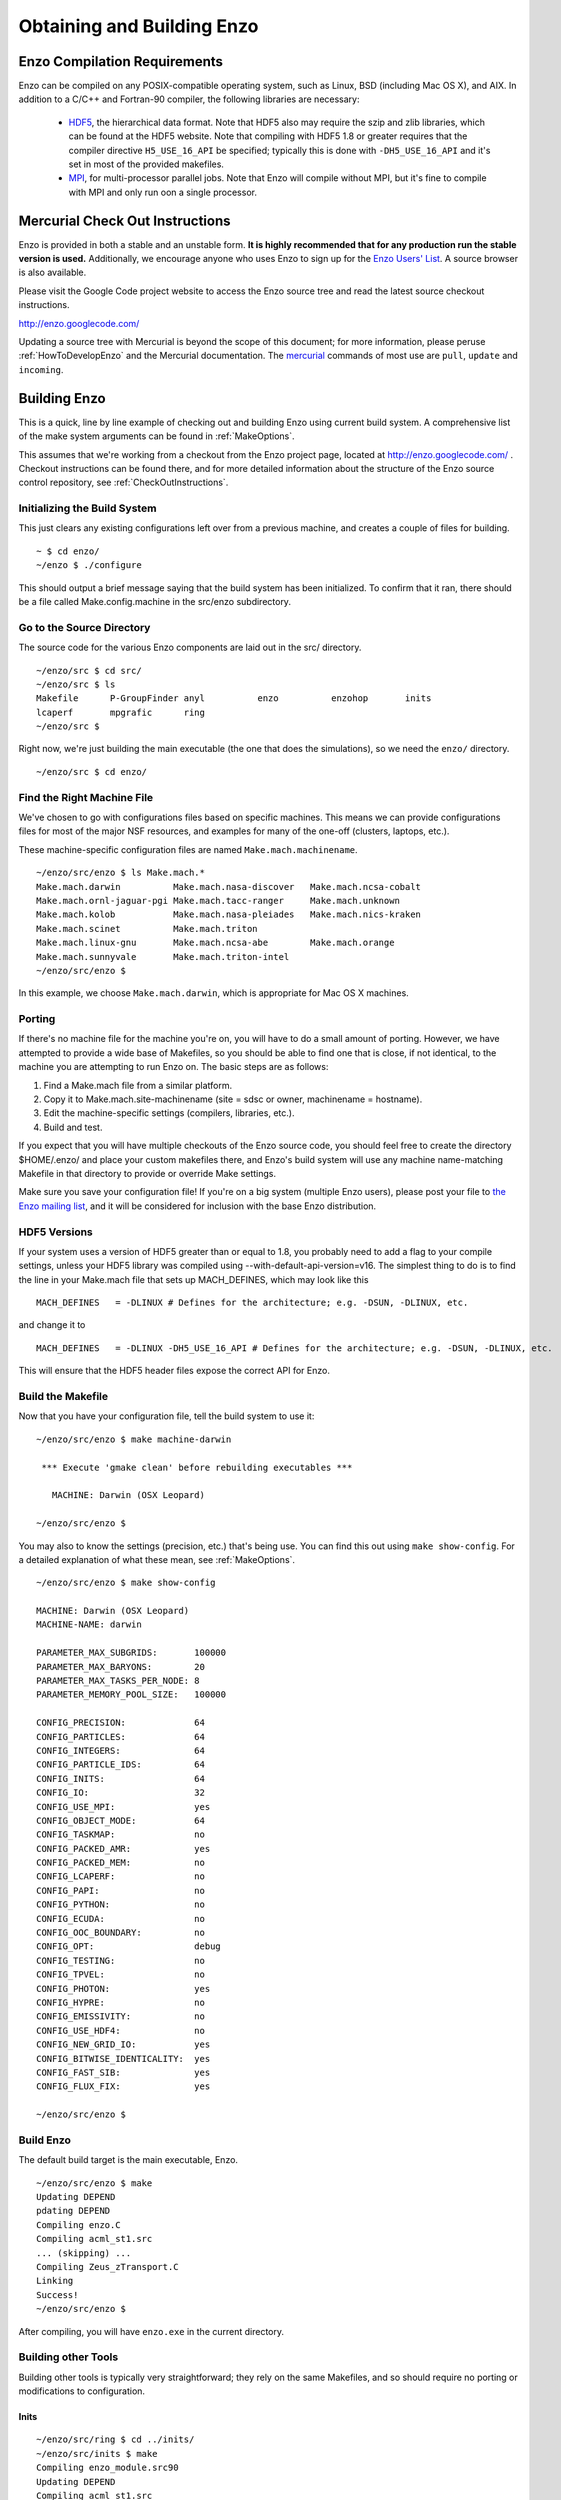 .. _obtaining_and_building_enzo:

Obtaining and Building Enzo
===========================


.. _CompilationRequirements:

Enzo Compilation Requirements
-----------------------------

Enzo can be compiled on any POSIX-compatible operating system, such as Linux,
BSD (including Mac OS X), and AIX.  In addition to a C/C++ and Fortran-90
compiler, the following libraries are necessary:

   * `HDF5 <http://www.hdfgroup.org/HDF5/>`_, the hierarchical data format.
     Note that HDF5 also may require the szip and zlib libraries, which can be
     found at the HDF5 website.  Note that compiling with HDF5 1.8 or greater
     requires that the compiler directive ``H5_USE_16_API`` be specified;
     typically this is done with ``-DH5_USE_16_API`` and it's set in most of
     the provided makefiles.
   * `MPI <http://www.mcs.anl.gov/research/projects/mpi/>`_, for multi-processor parallel
     jobs.  Note that Enzo will compile without MPI, but it's fine to compile
     with MPI and only run oon a single processor.

Mercurial Check Out Instructions
--------------------------------

Enzo is provided in both a stable and an unstable form.  **It is highly
recommended that for any production run the stable version is used.**
Additionally, we encourage anyone who uses Enzo to sign up for the `Enzo Users'
List <http://groups.google.com/group/enzo-users>`_.  A source
browser is also available.

Please visit the Google Code project website to access the Enzo source tree and
read the latest source checkout instructions.

http://enzo.googlecode.com/

Updating a source tree with Mercurial is beyond the scope of this document; for
more information, please peruse :ref:`HowToDevelopEnzo` and the Mercurial
documentation.  The `mercurial <http://mercurial.selenic.com/>`_ commands of
most use are ``pull``, ``update`` and ``incoming``.

Building Enzo
-------------

This is a quick, line by line example of checking out and building
Enzo using current build system. A comprehensive list of the make
system arguments can be found in :ref:`MakeOptions`.

This assumes that we're working from a checkout from the Enzo project page,
located at http://enzo.googlecode.com/ .  Checkout instructions can be found
there, and for more detailed information about the structure of the Enzo source
control repository, see :ref:`CheckOutInstructions`.

Initializing the Build System
+++++++++++++++++++++++++++++

This just clears any existing configurations left over from a previous machine,
and creates a couple of files for building.

.. highlight:: none

::

    ~ $ cd enzo/
    ~/enzo $ ./configure 

This should output a brief message saying that the build system has been
initialized.  To confirm that it ran, there should be a file called
Make.config.machine in the src/enzo subdirectory.

Go to the Source Directory
++++++++++++++++++++++++++

The source code for the various Enzo components are laid out in the
src/ directory.

::

    ~/enzo/src $ cd src/
    ~/enzo/src $ ls
    Makefile      P-GroupFinder anyl          enzo          enzohop       inits
    lcaperf       mpgrafic      ring
    ~/enzo/src $ 

Right now, we're just building the main executable (the one that
does the simulations), so we need the ``enzo/`` directory.

::

    ~/enzo/src $ cd enzo/

Find the Right Machine File
+++++++++++++++++++++++++++

We've chosen to go with configurations files based on specific
machines. This means we can provide configurations files for most
of the major NSF resources, and examples for many of the one-off
(clusters, laptops, etc.).

These machine-specific configuration files are named ``Make.mach.machinename``.

::

    ~/enzo/src/enzo $ ls Make.mach.*
    Make.mach.darwin          Make.mach.nasa-discover   Make.mach.ncsa-cobalt
    Make.mach.ornl-jaguar-pgi Make.mach.tacc-ranger     Make.mach.unknown
    Make.mach.kolob           Make.mach.nasa-pleiades   Make.mach.nics-kraken
    Make.mach.scinet          Make.mach.triton
    Make.mach.linux-gnu       Make.mach.ncsa-abe        Make.mach.orange
    Make.mach.sunnyvale       Make.mach.triton-intel
    ~/enzo/src/enzo $ 

In this example, we choose ``Make.mach.darwin``, which is appropriate for Mac
OS X machines.

Porting
+++++++

If there's no machine file for the machine you're on, you will have
to do a small amount of porting. However, we have attempted to
provide a wide base of Makefiles, so you should be able to find one
that is close, if not identical, to the machine you are attempting
to run Enzo on. The basic steps are as follows:


#. Find a Make.mach file from a similar platform.
#. Copy it to Make.mach.site-machinename (site = sdsc or owner,
   machinename = hostname).
#. Edit the machine-specific settings (compilers, libraries, etc.).
#. Build and test.

If you expect that you will have multiple checkouts of the Enzo source code,
you should feel free to create the directory $HOME/.enzo/ and place your custom
makefiles there, and Enzo's build system will use any machine name-matching
Makefile in that directory to provide or override Make settings.

Make sure you save your configuration file! If you're on a big system (multiple
Enzo users), please post your file to `the Enzo mailing list
<http://groups.google.com/group/enzo-users>`_, and it will be
considered for inclusion with the base Enzo distribution.

HDF5 Versions
+++++++++++++

If your system uses a version of HDF5 greater than or equal to 1.8, you
probably need to add a flag to your compile settings, unless your HDF5 library
was compiled using --with-default-api-version=v16. The simplest thing to do is
to find the line in your Make.mach file that sets up MACH_DEFINES, which may
look like this

::

    MACH_DEFINES   = -DLINUX # Defines for the architecture; e.g. -DSUN, -DLINUX, etc.

and change it to

::

    MACH_DEFINES   = -DLINUX -DH5_USE_16_API # Defines for the architecture; e.g. -DSUN, -DLINUX, etc.

This will ensure that the HDF5 header files expose the correct API
for Enzo.

Build the Makefile
++++++++++++++++++

Now that you have your configuration file, tell the build system to
use it:

::

    ~/enzo/src/enzo $ make machine-darwin
    
     *** Execute 'gmake clean' before rebuilding executables ***
    
       MACHINE: Darwin (OSX Leopard)
    
    ~/enzo/src/enzo $ 

You may also to know the settings (precision, etc.) that's being
use. You can find this out using ``make show-config``. For a detailed
explanation of what these mean, see :ref:`MakeOptions`.

::

    ~/enzo/src/enzo $ make show-config
    
    MACHINE: Darwin (OSX Leopard)
    MACHINE-NAME: darwin
    
    PARAMETER_MAX_SUBGRIDS:       100000
    PARAMETER_MAX_BARYONS:        20
    PARAMETER_MAX_TASKS_PER_NODE: 8
    PARAMETER_MEMORY_POOL_SIZE:   100000
    
    CONFIG_PRECISION:             64
    CONFIG_PARTICLES:             64
    CONFIG_INTEGERS:              64
    CONFIG_PARTICLE_IDS:          64
    CONFIG_INITS:                 64
    CONFIG_IO:                    32
    CONFIG_USE_MPI:               yes
    CONFIG_OBJECT_MODE:           64
    CONFIG_TASKMAP:               no
    CONFIG_PACKED_AMR:            yes
    CONFIG_PACKED_MEM:            no
    CONFIG_LCAPERF:               no
    CONFIG_PAPI:                  no
    CONFIG_PYTHON:                no
    CONFIG_ECUDA:                 no
    CONFIG_OOC_BOUNDARY:          no
    CONFIG_OPT:                   debug
    CONFIG_TESTING:               no
    CONFIG_TPVEL:                 no
    CONFIG_PHOTON:                yes
    CONFIG_HYPRE:                 no
    CONFIG_EMISSIVITY:            no
    CONFIG_USE_HDF4:              no
    CONFIG_NEW_GRID_IO:           yes
    CONFIG_BITWISE_IDENTICALITY:  yes
    CONFIG_FAST_SIB:              yes
    CONFIG_FLUX_FIX:              yes
    
    ~/enzo/src/enzo $ 

Build Enzo
++++++++++

The default build target is the main executable, Enzo.

::

    ~/enzo/src/enzo $ make
    Updating DEPEND
    pdating DEPEND
    Compiling enzo.C
    Compiling acml_st1.src
    ... (skipping) ...
    Compiling Zeus_zTransport.C
    Linking
    Success!
    ~/enzo/src/enzo $ 

After compiling, you will have ``enzo.exe`` in the current directory.

Building other Tools
++++++++++++++++++++

Building other tools is typically very straightforward; they rely on the same
Makefiles, and so should require no porting or modifications to configuration.

Inits
~~~~~

::

    ~/enzo/src/ring $ cd ../inits/
    ~/enzo/src/inits $ make
    Compiling enzo_module.src90
    Updating DEPEND
    Compiling acml_st1.src
    ...
    Compiling XChunk_WriteIntField.C
    Linking
    Success!

This will produce ``inits.exe``.

Ring
~~~~

::

    ~/enzo/src/enzo $ cd ../ring/
    ~/enzo/src/ring $ make
    Updating DEPEND
    Compiling Ring_Decomp.C
    Compiling Enzo_Dims_create.C
    Compiling Mpich_V1_Dims_create.c
    Linking
    Success!

This will produce ``ring.exe``.

.. _build_yt:

YT
~~

To install yt, you can use the installation script provided with the yt source
distribution.  See `the yt homepage <http://yt.enzotools.org/>`_ for more
information.